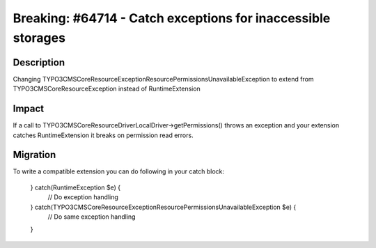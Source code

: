 =============================================================
Breaking: #64714 - Catch exceptions for inaccessible storages
=============================================================

Description
===========

Changing \TYPO3\CMS\Core\Resource\Exception\ResourcePermissionsUnavailableException to extend from \TYPO3\CMS\Core\Resource\Exception instead of \RuntimeExtension


Impact
======

If a call to \TYPO3\CMS\Core\Resource\Driver\LocalDriver->getPermissions() throws an exception and your extension catches \RuntimeExtension it breaks on permission read errors.


Migration
=========

To write a compatible extension you can do following in your catch block:

	} catch(\RuntimeException $e) {
		// Do exception handling
	} catch(\TYPO3\CMS\Core\Resource\Exception\ResourcePermissionsUnavailableException $e) {
		// Do same exception handling
	}
